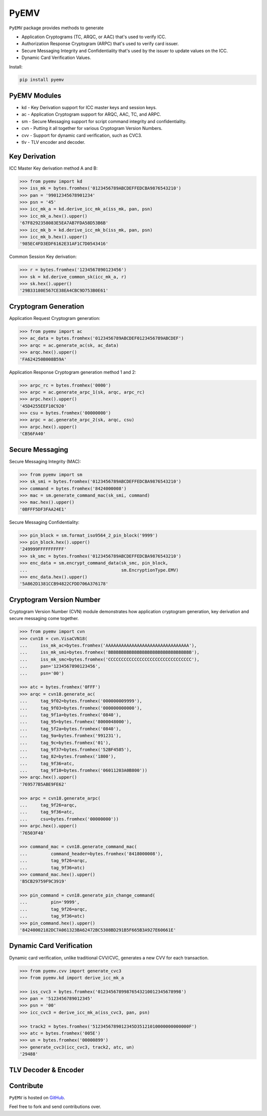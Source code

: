PyEMV
=====

|pypi| |coverage|

``PyEMV`` package provides methods to generate

- Application Cryptograms (TC, ARQC, or AAC) that's used to verify ICC.
- Authorization Response Cryptogram (ARPC) that's used to verify card issuer.
- Secure Messaging Integrity and Confidentiality that's used by the issuer to update values on the ICC.
- Dynamic Card Verification Values.

Install:

.. code-block::

    pip install pyemv

PyEMV Modules
-------------
- kd - Key Derivation support for ICC master keys and session keys.
- ac - Application Cryptogram support for ARQC, AAC, TC, and ARPC.
- sm - Secure Messaging support for script command integrity and confidentiality.
- cvn - Putting it all together for various Cryptogram Version Numbers.
- cvv - Support for dynamic card verification, such as CVC3.
- tlv - TLV encoder and decoder.

Key Derivation
--------------

ICC Master Key derivation method A and B:

.. code-block:: python

    >>> from pyemv import kd
    >>> iss_mk = bytes.fromhex('0123456789ABCDEFFEDCBA9876543210')
    >>> pan = '99012345678901234'
    >>> psn = '45'
    >>> icc_mk_a = kd.derive_icc_mk_a(iss_mk, pan, psn)
    >>> icc_mk_a.hex().upper()
    '67F8292358083E5EA7AB7FDA58D53B6B'
    >>> icc_mk_b = kd.derive_icc_mk_b(iss_mk, pan, psn)
    >>> icc_mk_b.hex().upper()
    '985EC4FD3EDF6162E31AF1C7D0543416'

Common Session Key derivation:

.. code-block:: python

    >>> r = bytes.fromhex('1234567890123456')
    >>> sk = kd.derive_common_sk(icc_mk_a, r)
    >>> sk.hex().upper()
    '29B33180E567CE38EA4CBC9D753B0E61'

Cryptogram Generation
---------------------

Application Request Cryptogram generation:

.. code-block:: python

    >>> from pyemv import ac
    >>> ac_data = bytes.fromhex('0123456789ABCDEF0123456789ABCDEF')
    >>> arqc = ac.generate_ac(sk, ac_data)
    >>> arqc.hex().upper()
    'FA624250B008B59A'

Application Response Cryptogram generation method 1 and 2:

.. code-block:: python

    >>> arpc_rc = bytes.fromhex('0000')
    >>> arpc = ac.generate_arpc_1(sk, arqc, arpc_rc)
    >>> arpc.hex().upper()
    '45D4255EEF10C920'
    >>> csu = bytes.fromhex('00000000')
    >>> arpc = ac.generate_arpc_2(sk, arqc, csu)
    >>> arpc.hex().upper()
    'CB56FA40'

Secure Messaging
----------------

Secure Messaging Integrity (MAC):

.. code-block:: python

    >>> from pyemv import sm
    >>> sk_smi = bytes.fromhex('0123456789ABCDEFFEDCBA9876543210')
    >>> command = bytes.fromhex('8424000008')
    >>> mac = sm.generate_command_mac(sk_smi, command)
    >>> mac.hex().upper()
    '0BFFF5DF3FAA24E1'

Secure Messaging Confidentiality:

.. code-block:: python

    >>> pin_block = sm.format_iso9564_2_pin_block('9999')
    >>> pin_block.hex().upper()
    '249999FFFFFFFFFF'
    >>> sk_smc = bytes.fromhex('0123456789ABCDEFFEDCBA9876543210')
    >>> enc_data = sm.encrypt_command_data(sk_smc, pin_block,
    ...                                    sm.EncryptionType.EMV)
    >>> enc_data.hex().upper()
    '5A862D1381CCB94822CFDD706A376178'

Cryptogram Version Number
-------------------------

Cryptogram Version Number (CVN) module demonstrates how
application cryptogram generation, key derivation and secure messaging
come together.

.. code-block:: python

    >>> from pyemv import cvn
    >>> cvn18 = cvn.VisaCVN18(
    ...     iss_mk_ac=bytes.fromhex('AAAAAAAAAAAAAAAAAAAAAAAAAAAAAAAA'),
    ...     iss_mk_smi=bytes.fromhex('BBBBBBBBBBBBBBBBBBBBBBBBBBBBBBBB'),
    ...     iss_mk_smc=bytes.fromhex('CCCCCCCCCCCCCCCCCCCCCCCCCCCCCCCC'),
    ...     pan='1234567890123456',
    ...     psn='00')

    >>> atc = bytes.fromhex('0FFF')
    >>> arqc = cvn18.generate_ac(
    ...     tag_9f02=bytes.fromhex('000000009999'),
    ...     tag_9f03=bytes.fromhex('000000000000'),
    ...     tag_9f1a=bytes.fromhex('0840'),
    ...     tag_95=bytes.fromhex('8000048000'),
    ...     tag_5f2a=bytes.fromhex('0840'),
    ...     tag_9a=bytes.fromhex('991231'),
    ...     tag_9c=bytes.fromhex('01'),
    ...     tag_9f37=bytes.fromhex('52BF4585'),
    ...     tag_82=bytes.fromhex('1800'),
    ...     tag_9f36=atc,
    ...     tag_9f10=bytes.fromhex('06011203A0B800'))
    >>> arqc.hex().upper()
    '769577B5ABE9FE62'

    >>> arpc = cvn18.generate_arpc(
    ...     tag_9f26=arqc,
    ...     tag_9f36=atc,
    ...     csu=bytes.fromhex('00000000'))
    >>> arpc.hex().upper()
    '76503F48'

    >>> command_mac = cvn18.generate_command_mac(
    ...         command_header=bytes.fromhex('8418000008'),
    ...         tag_9f26=arqc,
    ...         tag_9f36=atc)
    >>> command_mac.hex().upper()
    'B5CB29759F9C3919'

    >>> pin_command = cvn18.generate_pin_change_command(
    ...         pin='9999',
    ...         tag_9f26=arqc,
    ...         tag_9f36=atc)
    >>> pin_command.hex().upper()
    '84240002182DC7A061323BA62472BC5308BD291B5F665B3A927E60661E'

Dynamic Card Verification
-------------------------

Dynamic card verification, unlike traditional CVV/CVC,
generates a new CVV for each transaction.

.. code-block:: python

    >>> from pyemv.cvv import generate_cvc3
    >>> from pyemv.kd import derive_icc_mk_a

    >>> iss_cvc3 = bytes.fromhex('01234567899876543210012345678998')
    >>> pan = '5123456789012345'
    >>> psn = '00'
    >>> icc_cvc3 = derive_icc_mk_a(iss_cvc3, pan, psn)

    >>> track2 = bytes.fromhex('5123456789012345D35121010000000000000F')
    >>> atc = bytes.fromhex('005E')
    >>> un = bytes.fromhex('00000899')
    >>> generate_cvc3(icc_cvc3, track2, atc, un)
    '29488'

TLV Decoder & Encoder
---------------------



Contribute
----------

``PyEMV`` is hosted on `GitHub <https://github.com/knovichikhin/pyemv>`_.

Feel free to fork and send contributions over.

.. |pypi| image:: https://img.shields.io/pypi/v/pyemv.svg
    :alt: PyPI
    :target:  https://pypi.org/project/pyemv/

.. |coverage| image:: https://codecov.io/gh/knovichikhin/pyemv/branch/master/graph/badge.svg
    :alt: Test coverage
    :target: https://codecov.io/gh/knovichikhin/pyemv
